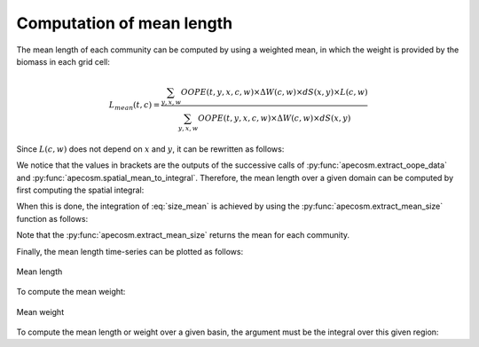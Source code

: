 

**********************************************************
Computation of mean length
**********************************************************

.. ipython:: python
    :suppress:

    import sys
    import os
    sys.path.insert(0, os.path.abspath('..'))
    import apecosm
    import xarray as xr
    import matplotlib.pyplot as plt

    domain_ds = xr.open_dataset(os.path.join('doc', 'data', 'domains.nc'))
    domain = domain_ds['domain_1']

    mesh_file = os.path.join('doc', 'data', 'pacific_mesh_mask.nc')
    mesh = apecosm.open_mesh_mask(mesh_file)
    mesh

    const = apecosm.open_constants(os.path.join('doc', 'data', 'apecosm'))
    const

    data = apecosm.open_apecosm_data(os.path.join('doc', 'data', 'apecosm'))
    data

    spatial_mean = apecosm.extract_oope_data(data['OOPE'], mesh)
    spatial_mean = spatial_mean.compute()

    regional_spatial_mean = apecosm.extract_oope_data(data['OOPE'], mesh, domain)
    regional_spatial_mean = regional_spatial_mean.compute()

    spatial_integral = apecosm.spatial_mean_to_integral(spatial_mean)
    regional_spatial_integral = apecosm.spatial_mean_to_integral(regional_spatial_mean)

The mean length of each community can be computed by using a weighted mean,
in which the weight is provided by the biomass in each grid cell:

.. math::

    L_{mean}(t, c) = \dfrac
    {\sum_{y, x, w}  OOPE(t, y, x, c, w) \times \Delta W(c, w) \times dS(x, y) \times L(c, w)}
    {\sum_{y, x, w}  OOPE(t, y, x, c, w) \times \Delta W(c, w) \times dS(x, y)}

Since :math:`L(c,w)` does not depend on :math:`x` and :math:`y`, it
can be rewritten as follows:

.. math::
    :label: size_mean

    L_{mean}(t, c) =
    \dfrac
    {\sum_w L(c, w) \times \Delta W(c, w) \left[{\sum_{y, x} OOPE(t, y, x, c, w)  \times dS(x, y)}\right]}
    {\sum_w \Delta W(c, w) \left[{\sum_{y, x} OOPE(t, y, x, c, w)  \times dS(x, y)}\right]}

We notice that the values in brackets are the outputs of the successive calls
of :py:func:`apecosm.extract_oope_data` and
:py:func:`apecosm.spatial_mean_to_integral`. Therefore, the mean length
over a given domain can be computed by first computing the spatial integral:

.. ipython:: python

    spatial_mean = apecosm.extract_oope_data(data['OOPE'], mesh)
    spatial_integral = apecosm.spatial_mean_to_integral(spatial_mean)
    spatial_integral

When this is done, the integration of :eq:`size_mean` is achieved
by using the :py:func:`apecosm.extract_mean_size` function as follows:

.. ipython:: python

    com_mean_length = apecosm.extract_mean_size(spatial_integral, const, 'length')
    com_mean_length

Note that the :py:func:`apecosm.extract_mean_size` returns the mean
for each community.

Finally, the mean length time-series can be plotted as follows:

.. ipython:: python

    fig = plt.figure(figsize=(12, 8))
    plt.subplots_adjust(hspace=0.4)
    for c in range(5):
        ax = plt.subplot(3, 2, c + 1)
        com_mean_length.isel(c=c).plot()
        ax.set_title('Mean length (m), c = %d' %c)
        ax.grid(True)

.. ipython:: python
    :suppress:

    plt.savefig(os.path.join('doc', 'computations', '_static', 'mean_length.jpg'), bbox_inches='tight')
    plt.savefig(os.path.join('doc', 'computations', '_static', 'mean_length.pdf'), bbox_inches='tight')
    plt.close(fig)

.. figure::  _static/mean_length.*
    :align: center

    Mean length

To compute the mean weight:

.. ipython:: python

    com_mean_weight = apecosm.extract_mean_size(spatial_integral, const, 'weight')
    com_mean_weight

.. ipython:: python
    :suppress:

    fig = plt.figure(figsize=(12, 8))
    plt.subplots_adjust(hspace=0.4)
    for c in range(5):
        ax = plt.subplot(3, 2, c + 1)
        com_mean_weight.isel(c=c).plot()
        ax.set_title('Mean weight (kg), c = %d' %c)
        ax.grid(True)

    plt.savefig(os.path.join('doc', 'computations', '_static', 'mean_weight.jpg'), bbox_inches='tight')
    plt.savefig(os.path.join('doc', 'computations', '_static', 'mean_weight.pdf'), bbox_inches='tight')
    plt.close(fig)

.. figure::  _static/mean_weight.*
    :align: center

    Mean weight

To compute the mean length or weight over a given basin, the argument
must be the integral over this given region:

.. ipython:: python

    com_reg_mean_length = apecosm.extract_mean_size(regional_spatial_integral, const, 'length')
    com_reg_mean_length

.. ipython:: python

    com_reg_mean_weight = apecosm.extract_mean_size(regional_spatial_integral, const, 'weight')
    com_reg_mean_weight
